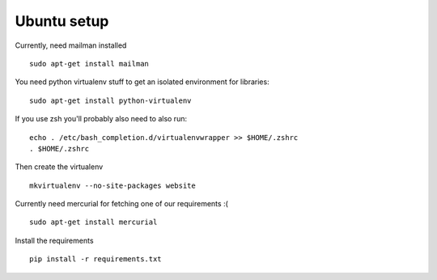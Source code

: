 Ubuntu setup
============

Currently, need mailman installed

::

    sudo apt-get install mailman

You need python virtualenv stuff to get an isolated environment for libraries:

::

    sudo apt-get install python-virtualenv

If you use zsh you'll probably also need to also run:

::

    echo . /etc/bash_completion.d/virtualenvwrapper >> $HOME/.zshrc
    . $HOME/.zshrc

Then create the virtualenv

::

    mkvirtualenv --no-site-packages website

Currently need mercurial for fetching one of our requirements :(

::

    sudo apt-get install mercurial

Install the requirements

::

    pip install -r requirements.txt
